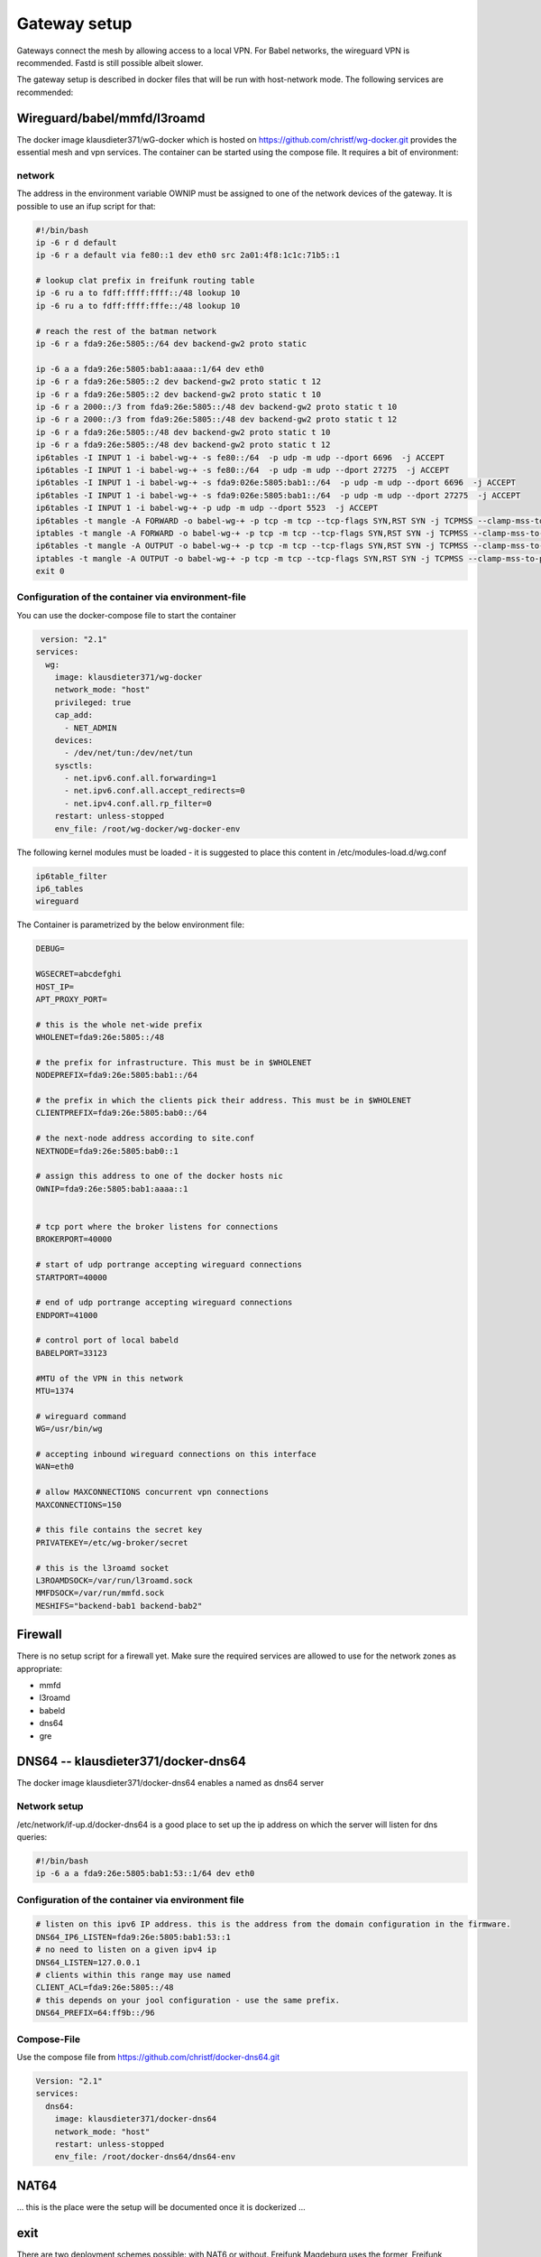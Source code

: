 Gateway setup
=============

Gateways connect the mesh by allowing access to a local VPN. For Babel
networks, the wireguard VPN is recommended. Fastd is still possible albeit
slower.

The gateway setup is described in docker files that will be run with
host-network mode. The following services are recommended:

Wireguard/babel/mmfd/l3roamd
----------------------------

The docker image klausdieter371/wG-docker which is hosted on
https://github.com/christf/wg-docker.git provides the essential mesh and vpn
services. The container can be started using the compose file.
It requires a bit of environment:

network
~~~~~~~

The address in the environment variable OWNIP must be assigned to one of the network devices of the gateway. It is possible to use an ifup script for that:

.. code:: bash

 #!/bin/bash
 ip -6 r d default
 ip -6 r a default via fe80::1 dev eth0 src 2a01:4f8:1c1c:71b5::1
 
 # lookup clat prefix in freifunk routing table
 ip -6 ru a to fdff:ffff:ffff::/48 lookup 10
 ip -6 ru a to fdff:ffff:fffe::/48 lookup 10
 
 # reach the rest of the batman network
 ip -6 r a fda9:26e:5805::/64 dev backend-gw2 proto static
 
 ip -6 a a fda9:26e:5805:bab1:aaaa::1/64 dev eth0
 ip -6 r a fda9:26e:5805::2 dev backend-gw2 proto static t 12
 ip -6 r a fda9:26e:5805::2 dev backend-gw2 proto static t 10
 ip -6 r a 2000::/3 from fda9:26e:5805::/48 dev backend-gw2 proto static t 10
 ip -6 r a 2000::/3 from fda9:26e:5805::/48 dev backend-gw2 proto static t 12
 ip -6 r a fda9:26e:5805::/48 dev backend-gw2 proto static t 10
 ip -6 r a fda9:26e:5805::/48 dev backend-gw2 proto static t 12
 ip6tables -I INPUT 1 -i babel-wg-+ -s fe80::/64  -p udp -m udp --dport 6696  -j ACCEPT
 ip6tables -I INPUT 1 -i babel-wg-+ -s fe80::/64  -p udp -m udp --dport 27275  -j ACCEPT
 ip6tables -I INPUT 1 -i babel-wg-+ -s fda9:026e:5805:bab1::/64  -p udp -m udp --dport 6696  -j ACCEPT
 ip6tables -I INPUT 1 -i babel-wg-+ -s fda9:026e:5805:bab1::/64  -p udp -m udp --dport 27275  -j ACCEPT
 ip6tables -I INPUT 1 -i babel-wg-+ -p udp -m udp --dport 5523  -j ACCEPT
 ip6tables -t mangle -A FORWARD -o babel-wg-+ -p tcp -m tcp --tcp-flags SYN,RST SYN -j TCPMSS --clamp-mss-to-pmtu
 iptables -t mangle -A FORWARD -o babel-wg-+ -p tcp -m tcp --tcp-flags SYN,RST SYN -j TCPMSS --clamp-mss-to-pmtu
 ip6tables -t mangle -A OUTPUT -o babel-wg-+ -p tcp -m tcp --tcp-flags SYN,RST SYN -j TCPMSS --clamp-mss-to-pmtu
 iptables -t mangle -A OUTPUT -o babel-wg-+ -p tcp -m tcp --tcp-flags SYN,RST SYN -j TCPMSS --clamp-mss-to-pmtu
 exit 0


Configuration of the container via environment-file
~~~~~~~~~~~~~~~~~~~~~~~~~~~~~~~~~~~~~~~~~~~~~~~~~~~

You can use the docker-compose file to start the container

.. code:: bash
 
  version: "2.1"
 services:
   wg:
     image: klausdieter371/wg-docker
     network_mode: "host"
     privileged: true
     cap_add: 
       - NET_ADMIN
     devices: 
       - /dev/net/tun:/dev/net/tun
     sysctls:
       - net.ipv6.conf.all.forwarding=1
       - net.ipv6.conf.all.accept_redirects=0
       - net.ipv4.conf.all.rp_filter=0
     restart: unless-stopped
     env_file: /root/wg-docker/wg-docker-env

The following kernel modules must be loaded - it is suggested to place this content in /etc/modules-load.d/wg.conf

.. code:: bash

 ip6table_filter
 ip6_tables
 wireguard

The Container is parametrized by the below environment file:

.. code:: bash

 DEBUG=
 
 WGSECRET=abcdefghi
 HOST_IP=
 APT_PROXY_PORT=
 
 # this is the whole net-wide prefix
 WHOLENET=fda9:26e:5805::/48 
 
 # the prefix for infrastructure. This must be in $WHOLENET
 NODEPREFIX=fda9:26e:5805:bab1::/64
 
 # the prefix in which the clients pick their address. This must be in $WHOLENET
 CLIENTPREFIX=fda9:26e:5805:bab0::/64 
 
 # the next-node address according to site.conf
 NEXTNODE=fda9:26e:5805:bab0::1
 
 # assign this address to one of the docker hosts nic 
 OWNIP=fda9:26e:5805:bab1:aaaa::1
 
 
 # tcp port where the broker listens for connections
 BROKERPORT=40000       
 
 # start of udp portrange accepting wireguard connections
 STARTPORT=40000
 
 # end of udp portrange accepting wireguard connections
 ENDPORT=41000
 
 # control port of local babeld
 BABELPORT=33123
 
 #MTU of the VPN in this network
 MTU=1374
 
 # wireguard command
 WG=/usr/bin/wg
 
 # accepting inbound wireguard connections on this interface
 WAN=eth0
 
 # allow MAXCONNECTIONS concurrent vpn connections
 MAXCONNECTIONS=150
 
 # this file contains the secret key
 PRIVATEKEY=/etc/wg-broker/secret
 
 # this is the l3roamd socket
 L3ROAMDSOCK=/var/run/l3roamd.sock
 MMFDSOCK=/var/run/mmfd.sock
 MESHIFS="backend-bab1 backend-bab2"

Firewall
--------

There is no setup script for a firewall yet. Make sure the required services are allowed to use for the network zones as appropriate:

* mmfd
* l3roamd
* babeld
* dns64
* gre


DNS64 -- klausdieter371/docker-dns64
------------------------------------

The docker image klausdieter371/docker-dns64 enables a named as dns64 server

Network setup
~~~~~~~~~~~~~

/etc/network/if-up.d/docker-dns64 is a good place to set up the ip address on which the server will listen for dns queries:

.. code:: bash

 #!/bin/bash
 ip -6 a a fda9:26e:5805:bab1:53::1/64 dev eth0

Configuration of the container via environment file
~~~~~~~~~~~~~~~~~~~~~~~~~~~~~~~~~~~~~~~~~~~~~~~~~~~

.. code:: bash

 # listen on this ipv6 IP address. this is the address from the domain configuration in the firmware.
 DNS64_IP6_LISTEN=fda9:26e:5805:bab1:53::1
 # no need to listen on a given ipv4 ip
 DNS64_LISTEN=127.0.0.1
 # clients within this range may use named
 CLIENT_ACL=fda9:26e:5805::/48
 # this depends on your jool configuration - use the same prefix.
 DNS64_PREFIX=64:ff9b::/96


Compose-File
~~~~~~~~~~~~

Use the compose file from   https://github.com/christf/docker-dns64.git

.. code:: bash

 Version: "2.1"
 services:
   dns64:
     image: klausdieter371/docker-dns64
     network_mode: "host"
     restart: unless-stopped
     env_file: /root/docker-dns64/dns64-env


NAT64
-----

... this is the place were the setup will be documented once it is dockerized ...



exit
----

There are two deployment schemes possible: with NAT6 or without. Freifunk
Magdeburg uses the former, Freifunk Frankfurt the latter. If NAT is to be used,
it is recommended to do this on the gateway itself, not on the exit.


GRE
---

* load nf_conntrack_proto_gre such that gre streams are recognized as valid packets - and place the module in /etc/modules-load.d/gre.conf
* use the configuration for a gre tunnel in /etc/network/interfaces.d


